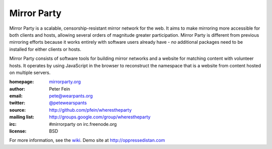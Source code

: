 *******************
Mirror Party
*******************

Mirror Party is a scalable, censorship-resistant mirror network for the web. It aims to make mirroring more accessible for both clients and hosts, allowing several orders of magnitude greater participation. Mirror Party is different from previous mirroring efforts because it works entirely with software users already have - *no* additional packages need to be installed for either clients or hosts.

Mirror Party consists of software tools for building mirror networks and a website for matching content with volunteer hosts. It operates by using JavaScript in the browser to reconstruct the namespace that is a website from content hosted on multiple servers.

:homepage: `mirrorparty.org <http://mirrorparty.org>`__
:author: Peter Fein
:email: pete@wearpants.org
:twitter: `@petewearspants <http://twitter.com/petewearspants>`__
:source: http://github.com/pfein/wherestheparty
:mailing list: http://groups.google.com/group/wherestheparty
:irc: #mirrorparty on irc.freenode.org
:license: BSD

For more information, see the `wiki <https://github.com/pfein/wherestheparty/wiki>`__. Demo site at http://oppressedistan.com

